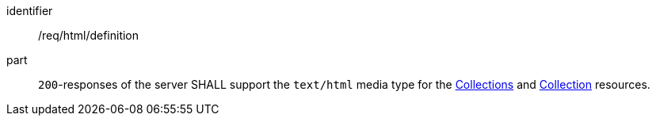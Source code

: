[[req_html_definition]]
[requirement]
====
[%metadata]
identifier:: /req/html/definition
part:: `200`-responses of the server SHALL support the `text/html` media type for the <<collections-list,Collections>> and <<collection-description,Collection>> resources.
====
